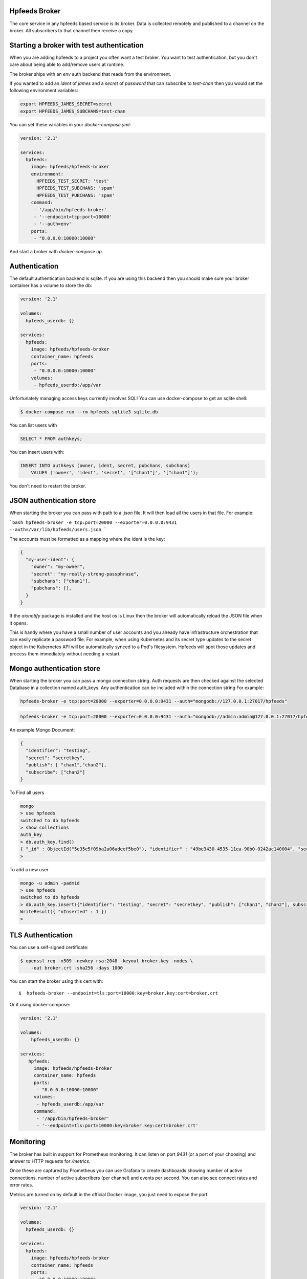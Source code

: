 Hpfeeds Broker
==============

The core service in any hpfeeds based service is its broker. Data is collected
remotely and published to a channel on the broker. All subscribers to that
channel then receive a copy.


Starting a broker with test authentication
==========================================

When you are adding hpfeeds to a project you often want a test broker. You
want to test authentication, but you don't care about being able to add/remove
users at runtime.

The broker ships with an `env` auth backend that reads from the environment.

If you wanted to add an `ident` of `james` and a `secret` of `password` that can
subscribe to `test-chan` then you would set the following environment variables:

.. code-block:: bash

    export HPFEEDS_JAMES_SECRET=secret
    export HPFEEDS_JAMES_SUBCHANS=test-chan

You can set these variables in your `docker-compose.yml`:

.. code-block:: yaml

   version: '2.1'

   services:
     hpfeeds:
       image: hpfeeds/hpfeeds-broker
       environment:
         HPFEEDS_TEST_SECRET: 'test'
         HPFEEDS_TEST_SUBCHANS: 'spam'
         HPFEEDS_TEST_PUBCHANS: 'spam'
       command:
        - '/app/bin/hpfeeds-broker'
        - '--endpoint=tcp:port=10000'
        - '--auth=env'
       ports:
        - "0.0.0.0:10000:10000"

And start a broker with `docker-compose up`.


Authentication
==============

The default authentication backend is sqlite. If you are using this backend
then you should make sure your broker container has a volume to store the db:

.. code-block:: yaml

   version: '2.1'

   volumes:
     hpfeeds_userdb: {}

   services:
     hpfeeds:
       image: hpfeeds/hpfeeds-broker
       container_name: hpfeeds
       ports:
        - "0.0.0.0:10000:10000"
       volumes:
        - hpfeeds_userdb:/app/var

Unfortunately managing access keys currently involves SQL! You can use
docker-compose to get an sqlite shell:

.. code-block:: bash

   $ docker-compose run --rm hpfeeds sqlite3 sqlite.db

You can list users with

.. code-block:: sql

    SELECT * FROM authkeys;

You can insert users with:

.. code-block:: sql

    INSERT INTO authkeys (owner, ident, secret, pubchans, subchans)
        VALUES ('owner', 'ident', 'secret', '["chan1"]', '["chan1"]');

You don't need to restart the broker.


JSON authentication store
=========================

When starting the broker you can pass with path to a `.json` file. It will then load all the users
in that file. For example:

```bash
hpfeeds-broker -e tcp:port=20000 --exporter=0.0.0.0:9431 --auth=/var/lib/hpfeeds/users.json
```

The accounts must be formatted as a mapping where the ident is the key:

.. code-block:: json

    {
      "my-user-ident": {
        "owner": "my-owner",
        "secret": "my-really-strong-passphrase",
        "subchans": ["chan1"],
        "pubchans": [],
      }
    }


If the `aionotify` package is installed and the host os is Linux then the broker will automatically
reload the JSON file when it opens.

This is handy where you have a small number of user accounts and you already have infrastructure
orchestration that can easily replicate a password file. For example, when using Kubernetes and
its secret type updates to the secret object in the Kubernetes API will be automatically synced to
a Pod's filesystem. Hpfeeds will spot those updates and process them immediately without needing a
restart.


Mongo authentication store
=========================

When starting the broker you can pass a mongo connection string. Auth requests are then checked against
the selected Database in a collection named auth_keys. Any authentication can be included within the connection string
For example:

.. code-block:: bash

    hpfeeds-broker -e tcp:port=20000 --exporter=0.0.0.0:9431 --auth="mongodb://127.0.0.1:27017/hpfeeds"

.. code-block:: bash

    hpfeeds-broker -e tcp:port=20000 --exporter=0.0.0.0:9431 --auth="mongodb://admin:admin@127.0.0.1:27017/hpfeeds"

An example Mongo Document:

.. code-block:: json

    {
      "identifier": "testing",
      "secret": "secretkey",
      "publish": [ "chan1","chan2"],
      "subscribe": ["chan2"]
    }

To Find all users

.. code-block:: bash

    mongo
    > use hpfeeds
    switched to db hpfeeds
    > show collections
    auth_key
    > db.auth_key.find()
    { "_id" : ObjectId("5e35e5f09ba2a06adeef5be0"), "identifier" : "49be3430-4535-11ea-90b0-0242ac140004", "secret" :     "q8JeUC043OYs7Mmz", "publish" : [ ], "subscribe" : [ ] }
    > 

To add a new user

.. code-block:: bash

    mongo -u admin -padmid
    > use hpfeeds
    switched to db hpfeeds
    > db.auth_key.insert({"identifier": "testing", "secret": "secretkey", "publish": ["chan1", "chan2"], subscribe: ["chan2"]})
    WriteResult({ "nInserted" : 1 })
    > 


TLS Authentication
==================

You can use a self-signed certificate:

.. code-block:: bash

    $ openssl req -x509 -newkey rsa:2048 -keyout broker.key -nodes \
        -out broker.crt -sha256 -days 1000

You can start the broker using this cert with::

    $  hpfeeds-broker --endpoint=tls:port=10000:key=broker.key:cert=broker.crt

Or if using docker-compose:

.. code-block:: yaml

    version: '2.1'

    volumes:
        hpfeeds_userdb: {}

    services:
       hpfeeds:
         image: hpfeeds/hpfeeds-broker
         container_name: hpfeeds
         ports:
          - "0.0.0.0:10000:10000"
         volumes:
          - hpfeeds_userdb:/app/var
         command:
          - '/app/bin/hpfeeds-broker'
          - '--endpoint=tls:port=10000:key=broker.key:cert=broker.crt'

Monitoring
==========

The broker has built in support for Prometheus monitoring. It can listen on
port `9431` (or a port of your choosing) and answer to HTTP requests for
`/metrics`.

Once these are captured by Prometheus you can use Grafana to create dashboards
showing number of active connections, number of active subscribers (per channel)
and events per second. You can also see connect rates and error rates.

Metrics are turned on by default in the official Docker image, you just need to
expose the port:

.. code-block:: yaml

    version: '2.1'

    volumes:
      hpfeeds_userdb: {}

    services:
      hpfeeds:
        image: hpfeeds/hpfeeds-broker
        container_name: hpfeeds
        ports:
         - "0.0.0.0:10000:10000"
         - "127.0.0.1:9431:9431"
        volumes:
         - hpfeeds_userdb:/app/var

If you are overriding the command line, the setting that controls the port is `--exporter`:

.. code-block:: yaml

   version: '2.1'

   services:
     hpfeeds:
       image: hpfeeds/hpfeeds-broker
       environment:
         HPFEEDS_TEST_SECRET: 'test'
         HPFEEDS_TEST_SUBCHANS: 'spam'
         HPFEEDS_TEST_PUBCHANS: 'spam'
       command:
        - '/app/bin/hpfeeds-broker'
        - '--endpoint=tcp:port=10000'
        - '--exporter=0.0.0.0:9431'
        - '--auth=env'
       ports:
        - "0.0.0.0:10000:10000"
        - "127.0.0.1:9431:9431"


Multiple interfaces
===================

You can listen on multiple endpoints at once. This is useful if you have some components locally and some remotely and need to differentiate between them. For example::

    $  hpfeeds-broker --endpoint=tls:port=10000:key=broker.key:cert=broker.crt --endpoint=tcp:port=20000:device=lan0

This will allow TLS connections on any interface, and allow plain text connections only via the `lan0` NIC.

The same config with docker-compose:

.. code-block:: yaml

   version: '2.1'

   volumes:
     hpfeeds_userdb: {}

   services:
     hpfeeds:
       image: hpfeeds/hpfeeds-broker
       container_name: hpfeeds
       ports:
        - "0.0.0.0:10000:10000"
       volumes:
        - hpfeeds_userdb:/app/var
       command:
        - '/app/bin/hpfeeds-broker'
        - '--endpoint=tls:port=10000:key=broker.key:cert=broker.crt'
        - '--endpoint=tcp:port=20000:device=lan0'

